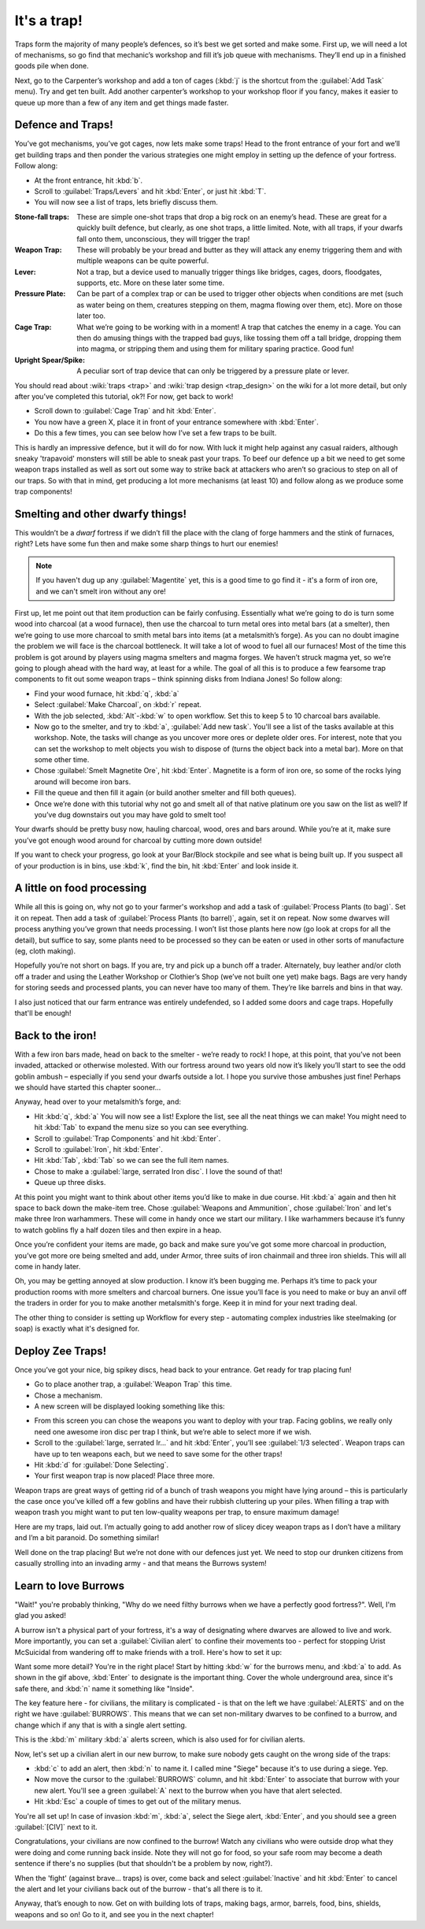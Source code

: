 ############
It's a trap!
############


Traps form the majority of many people’s defences, so it’s best we get
sorted and make some. First up, we will need a lot of mechanisms, so go
find that mechanic’s workshop and fill it’s job queue with mechanisms.
They’ll end up in a finished goods pile when done.

Next, go to the Carpenter’s workshop and add a ton of cages (:kbd:`j` is the
shortcut from the :guilabel:`Add Task` menu). Try and get ten built. Add another
carpenter’s workshop to your workshop floor if you fancy, makes it
easier to queue up more than a few of any item and get things made
faster.

Defence and Traps!
==================
You’ve got mechanisms, you’ve got cages, now lets make some traps! Head
to the front entrance of your fort and we’ll get building traps and
then ponder the various strategies one might employ in setting up the
defence of your fortress. Follow along:

* At the front entrance, hit :kbd:`b`.
* Scroll to :guilabel:`Traps/Levers` and hit :kbd:`Enter`, or just hit :kbd:`T`.
* You will now see a list of traps, lets briefly discuss them.

:Stone-fall traps:
    These are simple one-shot traps that drop a big rock on an enemy’s
    head. These are great for a quickly built defence, but clearly, as
    one shot traps, a little limited. Note, with all traps, if your
    dwarfs fall onto them, unconscious, they will trigger the trap!

:Weapon Trap:
    These will probably be your bread and butter as they will attack
    any enemy triggering them and with multiple weapons can be quite
    powerful.

:Lever:
    Not a trap, but a device used to manually trigger things like
    bridges, cages, doors, floodgates, supports, etc. More on these
    later some time.

:Pressure Plate:
    Can be part of a complex trap or can be used to trigger other
    objects when conditions are met (such as water being on them,
    creatures stepping on them, magma flowing over them, etc). More on
    those later too.

:Cage Trap:
    What we’re going to be working with in a moment! A trap that
    catches the enemy in a cage. You can then do amusing things with
    the trapped bad guys, like tossing them off a tall bridge, dropping
    them into magma, or stripping them and using them for military
    sparing practice. Good fun!

:Upright Spear/Spike:
    A peculiar sort of trap device that can only be triggered by a
    pressure plate or lever.

You should read about :wiki:`traps <trap>` and :wiki:`trap design
<trap_design>` on the wiki for a lot more detail, but only after you’ve
completed this tutorial, ok?! For now, get back to work!

* Scroll down to :guilabel:`Cage Trap` and hit :kbd:`Enter`.
* You now have a green X, place it in front of your entrance somewhere
  with :kbd:`Enter`.
* Do this a few times, you can see below how I’ve set a few traps to be
  built.

.. image:: images/06-traps1.png
   :align: center

This is hardly an impressive defence, but it will do for now. With luck
it might help against any casual raiders, although sneaky 'trapavoid' monsters
will still be able to sneak past your traps. To beef our defence up a
bit we need to get some weapon traps installed as well as sort out some
way to strike back at attackers who aren’t so gracious to step on all
of our traps. So with that in mind, get producing a lot more mechanisms
(at least 10) and follow along as we produce some trap components!

Smelting and other dwarfy things!
=================================
This wouldn’t be a *dwarf* fortress if we didn’t fill the place with
the clang of forge hammers and the stink of furnaces, right? Lets have
some fun then and make some sharp things to hurt our enemies!

.. note::

    If you haven't dug up any :guilabel:`Magentite` yet, this is a good
    time to go find it - it's a form of iron ore, and we can't smelt iron
    without any ore!

First up, let me point out that item production can be fairly
confusing. Essentially what we’re going to do is turn some wood into
charcoal (at a wood furnace), then use the charcoal to turn metal ores
into metal bars (at a smelter), then we’re going to use more charcoal
to smith metal bars into items (at a metalsmith’s forge).  As you can
no doubt imagine the problem we will face is the charcoal bottleneck.
It will take a lot of wood to fuel all our furnaces! Most of the time
this problem is got around by players using magma smelters and magma
forges. We haven’t struck magma yet, so we’re going to plough ahead
with the hard way, at least for a while.  The goal of all this is to
produce a few fearsome trap components to fit out some weapon traps –
think spinning disks from Indiana Jones! So follow along:

* Find your wood furnace, hit :kbd:`q`, :kbd:`a`
* Select :guilabel:`Make Charcoal`, on :kbd:`r` repeat.
* With the job selected, :kbd:`Alt`-:kbd:`w` to open workflow.
  Set this to keep 5 to 10 charcoal bars available.
* Now go to the smelter, and try to :kbd:`a`, :guilabel:`Add new task`.
  You'll see a list of the tasks available at this workshop. Note, the tasks
  will change as you uncover more ores or deplete older ores. For
  interest, note that you can set the workshop to melt objects you wish
  to dispose of (turns the object back into a metal bar). More on that
  some other time.
* Chose :guilabel:`Smelt Magnetite Ore`, hit :kbd:`Enter`. Magnetite is
  a form of iron ore, so some of the rocks lying around will become iron bars.
* Fill the queue and then fill it again (or build another smelter and
  fill both queues).
* Once we’re done with this tutorial why not go and smelt all of that
  native platinum ore you saw on the list as well? If you’ve dug
  downstairs out you may have gold to smelt too!

Your dwarfs should be pretty busy now, hauling charcoal, wood, ores and
bars around. While you’re at it, make sure you’ve got enough wood around
for charcoal by cutting more down outside!

If you want to check your progress, go look at your Bar/Block stockpile
and see what is being built up. If you suspect all of your production
is in bins, use :kbd:`k`, find the bin, hit :kbd:`Enter` and look inside it.

A little on food processing
===========================
While all this is going on, why not go to your farmer's workshop and
add a task of :guilabel:`Process Plants (to bag)`. Set it on repeat.
Then add a task of :guilabel:`Process Plants (to barrel)`, again,
set it on repeat. Now some
dwarves will process anything you’ve grown that needs processing. I won’t
list those plants here now (go look at crops for all the detail), but
suffice to say, some plants need to be processed so they can be eaten
or used in other sorts of manufacture (eg, cloth making).

Hopefully you’re not short on bags. If you are, try and pick up a bunch
off a trader. Alternately, buy leather and/or cloth off a trader and
using the Leather Workshop or Clothier’s Shop (we’ve not built one yet)
make bags. Bags are very handy for storing seeds and processed plants,
you can never have too many of them. They’re like barrels and bins in
that way.

I also just noticed that our farm entrance was entirely undefended,
so I added some doors and cage traps.  Hopefully that'll be enough!

.. image:: images/06-traps-extra.png
   :align: center


Back to the iron!
=================
With a few iron bars made, head on back to the smelter - we’re ready
to rock! I hope, at this point, that you’ve not
been invaded, attacked or otherwise molested. With our fortress around
two years old now it’s likely you’ll start to see the odd goblin ambush
– especially if you send your dwarfs outside a lot. I hope you survive
those ambushes just fine! Perhaps we should have started this chapter
sooner...

Anyway, head over to your metalsmith’s forge, and:

* Hit :kbd:`q`, :kbd:`a` You will now see a list! Explore the list,
  see all the neat things we can make! You might need to hit :kbd:`Tab`
  to expand the menu size so you can see everything.
* Scroll to :guilabel:`Trap Components` and hit :kbd:`Enter`.
* Scroll to :guilabel:`Iron`, hit :kbd:`Enter`.
* Hit :kbd:`Tab`, :kbd:`Tab` so we can see the full item names.
* Chose to make a :guilabel:`large, serrated Iron disc`.
  I love the sound of that!
* Queue up three disks.

At this point you might want to think about other items you’d like to
make in due course. Hit :kbd:`a` again and then hit space to back down the
make-item tree. Chose :guilabel:`Weapons and Ammunition`, chose
:guilabel:`Iron` and let's
make three Iron warhammers. These will come in handy once we start our
military. I like warhammers because it’s funny to watch goblins fly a
half dozen tiles and then expire in a heap.

Once you’re confident your items are made, go back and make sure you’ve
got some more charcoal in production, you’ve got more ore being smelted
and add, under Armor, three suits of iron chainmail and three iron
shields. This will all come in handy later.

Oh, you may be getting annoyed at slow production. I know it’s been
bugging me. Perhaps it’s time to pack your production rooms with more
smelters and charcoal burners. One issue you’ll face is you need to make or
buy an anvil off the traders in order for you to make another metalsmith's
forge. Keep it in mind for your next trading deal.

The other thing to consider is setting up Workflow for every step -
automating complex industries like steelmaking (or soap) is exactly
what it's designed for.

Deploy Zee Traps!
=================
Once you’ve got your nice, big spikey discs, head back to your
entrance. Get ready for trap placing fun!

* Go to place another trap, a :guilabel:`Weapon Trap` this time.
* Chose a mechanism.
* A new screen will be displayed looking something like this:

.. image:: images/06-traps2-place.png
   :align: center

* From this screen you can chose the weapons you want to deploy with
  your trap. Facing goblins, we really only need one awesome iron disc
  per trap I think, but we’re able to select more if we wish.
* Scroll to the :guilabel:`large, serrated Ir...` and hit :kbd:`Enter`,
  you’ll see :guilabel:`1/3 selected`.  Weapon traps can have up to
  ten weapons each, but we need to save some for the other traps!
* Hit :kbd:`d` for :guilabel:`Done Selecting`.
* Your first weapon trap is now placed! Place three more.

Weapon traps are great ways of getting rid of a bunch of trash weapons
you might have lying around – this is particularly the case once you’ve
killed off a few goblins and have their rubbish cluttering up your
piles. When filling a trap with weapon trash you might want to put
ten low-quality weapons per trap, to ensure maximum damage!

Here are my traps, laid out. I’m actually going to add another row of
slicey dicey weapon traps as I don’t have a military and I’m a bit
paranoid. Do something similar!

.. image:: images/06-traps3-types.png
   :align: center

Well done on the trap placing! But we’re not done with our defences
just yet. We need to stop our drunken citizens from casually strolling
into an invading army - and that means the Burrows system!

Learn to love Burrows
=====================
"Wait!" you're probably thinking, "Why do we need filthy burrows when
we have a perfectly good fortress?".  Well, I'm glad you asked!

A burrow isn't a physical part of your fortress, it's a way of designating
where dwarves are allowed to live and work.  More importantly, you can
set a :guilabel:`Civilian alert` to confine their movements too - perfect
for stopping Urist McSuicidal from wandering off to make friends with a
troll.  Here's how to set it up:

.. image:: images/06-burrow.gif
   :align: center

Want some more detail?  You're in the right place! Start by hitting
:kbd:`w` for the burrows menu, and :kbd:`a` to add.  As shown in the
gif above, :kbd:`Enter` to designate is the important thing.
Cover the whole underground area, since it's safe there, and
:kbd:`n` name it something like "Inside".

.. image:: images/06-burrow-simple.png
   :align: center

The key feature here - for civilians, the military is complicated -
is that on the left we have :guilabel:`ALERTS` and on the right we have
:guilabel:`BURROWS`.  This means that we can set non-military dwarves to
be confined to a burrow, and change which if any that is with a single
alert setting.

This is the :kbd:`m` military :kbd:`a` alerts screen, which is also
used for for civilian alerts.

.. image:: images/06-burrow-explanation.png
   :align: center

Now, let's set up a civilian alert in our new burrow, to make sure
nobody gets caught on the wrong side of the traps:

* :kbd:`c` to add an alert, then :kbd:`n` to name it.
  I called mine "Siege" because it's to use during a siege. Yep.
* Now move the cursor to the :guilabel:`BURROWS` column, and hit
  :kbd:`Enter` to associate that burrow with your new alert.
  You'll see a green :guilabel:`A` next to the burrow when you have
  that alert selected.
* Hit :kbd:`Esc` a couple of times to get out of the military menus.

You're all set up!  In case of invasion :kbd:`m`, :kbd:`a`, select the
Siege alert, :kbd:`Enter`, and you should see a green :guilabel:`[CIV]`
next to it.

Congratulations, your civilians are now confined to the burrow!
Watch any civilians who were outside drop what they were doing and come
running back inside. Note they will not go for food, so your safe room
may become a death sentence if there's no supplies (but that shouldn't
be a problem by now, right?).

When the 'fight' (against brave... traps) is over, come back and select
:guilabel:`Inactive` and hit :kbd:`Enter` to cancel the alert and let
your civilians back out of the burrow - that's all there is to it.

Anyway, that’s enough to now. Get on with building lots of traps,
making bags, armor, barrels, food, bins, shields, weapons and so on! Go
to it, and see you in the next chapter!

